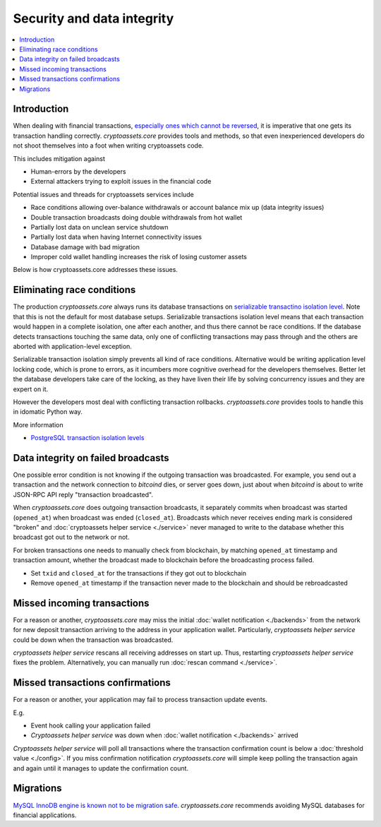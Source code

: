 ================================
Security and data integrity
================================

.. contents:: :local:

Introduction
-------------

When dealing with financial transactions, `especially ones which cannot be reversed <http://blog.stakeventures.com/articles/2012/03/07/the-may-scale-of-money-hardness-and-bitcoin>`_, it is imperative that one gets its transaction handling correctly. *cryptoassets.core* provides tools and methods, so that even inexperienced developers do not shoot themselves into a foot when writing cryptoassets code.

This includes mitigation against

* Human-errors by the developers

* External attackers trying to exploit issues in the financial code

Potential issues and threads for cryptoassets services include

* Race conditions allowing over-balance withdrawals or account balance mix up (data integrity issues)

* Double transaction broadcasts doing double withdrawals from hot wallet

* Partially lost data on unclean service shutdown

* Partially lost data when having Internet connectivity issues

* Database damage with bad migration

* Improper cold wallet handling increases the risk of losing customer assets

Below is how cryptoassets.core addresses these issues.

Eliminating race conditions
-------------------------------

The production *cryptoassets.core* always runs its database transactions on `serializable transactino isolation level <http://en.wikipedia.org/wiki/Isolation_%28database_systems%29#Serializable>`_. Note that this is not the default for most database setups. Serializable transactions isolation level means that each transaction would happen in a complete isolation, one after each another, and thus there cannot be race conditions. If the database detects transactions touching the same data, only one of conflicting transactions may pass through and the others are aborted with application-level exception.

Serializable transaction isolation simply prevents all kind of race conditions. Alternative would be writing application level locking code, which is prone to errors, as it incumbers more cognitive overhead for the developers themselves. Better let the database developers take care of the locking, as they have liven their life by solving concurrency issues and they are expert on it.

However the developers most deal with conflicting transaction rollbacks. *cryptoassets.core* provides tools to handle this in idomatic Python way.

More information

* `PostgreSQL transaction isolation levels <http://www.postgresql.org/docs/devel/static/transaction-iso.html>`_

Data integrity on failed broadcasts
----------------------------------------------------------------------

One possible error condition is not knowing if the outgoing transaction was broadcasted. For example, you send out a transaction and the network connection to *bitcoind* dies, or server goes down, just about when *bitcoind* is about to write JSON-RPC API reply "transaction broadcasted".

When *cryptoassets.core* does outgoing transaction broadcasts, it separately commits when broadcast was started (``opened_at``) when broadcast was ended (``closed_at``). Broadcasts which never receives ending mark is considered "broken" and :doc:`cryptoassets helper service <./service>` never managed to write to the database whether this broadcast got out to the network or not.

For broken transactions one needs to manually check from blockchain, by matching ``opened_at`` timestamp and transaction amount, whether the broadcast made to blockchain before the broadcasting process failed.

* Set ``txid`` and ``closed_at`` for the transactions if they got out to blockchain

* Remove ``opened_at`` timestamp if the transaction never made to the blockchain and should be rebroadcasted

Missed incoming transactions
------------------------------

For a reason or another, *cryptoassets.core* may miss the initial :doc:`wallet notification <./backends>` from the network for new deposit transaction arriving to the address in your application wallet. Particularly, *cryptoassets helper service* could be down when the transaction was broadcasted.

*cryptoassets helper service* rescans all receiving addresses on start up. Thus, restarting *cryptoassets helper service* fixes the problem. Alternatively, you can manually run :doc:`rescan command <./service>`.

Missed transactions confirmations
----------------------------------

For a reason or another, your application may fail to process transaction update events.

E.g.

* Event hook calling your application failed

* *Cryptoassets helper service* was down when :doc:`wallet notification <./backends>` arrived

*Cryptoassets helper service* will poll all transactions where the transaction confirmation count is below a :doc:`threshold value <./config>`. If you miss confirmation notification *cryptoassets.core* will simple keep polling the transaction again and again until it manages to update the confirmation count.

Migrations
------------

`MySQL InnoDB engine is known not to be migration safe <http://blog.ionelmc.ro/2014/12/28/terrible-choices-mysql/>`_. *cryptoassets.core* recommends avoiding MySQL databases for financial applications.